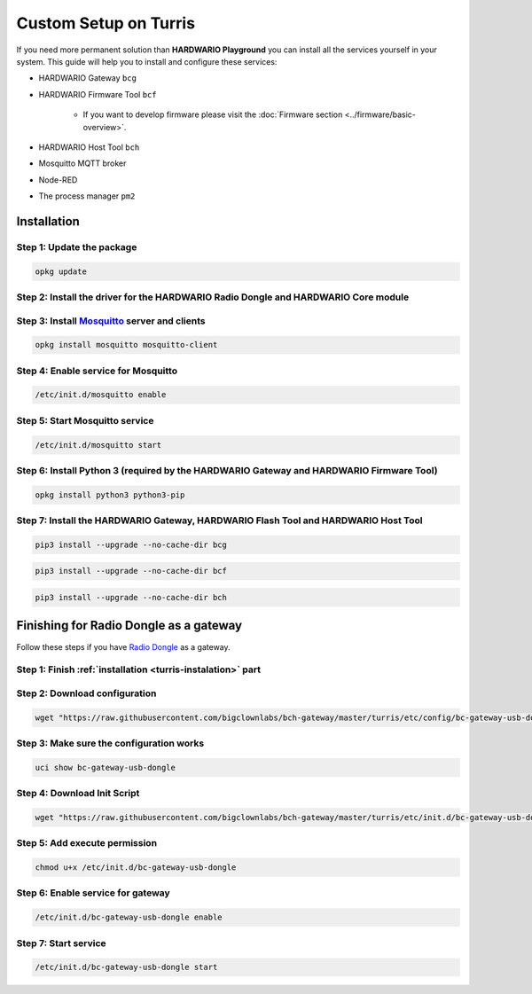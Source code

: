 ######################
Custom Setup on Turris
######################

If you need more permanent solution than **HARDWARIO Playground** you can install all the services yourself in your system.
This guide will help you to install and configure these services:

- HARDWARIO Gateway ``bcg``
- HARDWARIO Firmware Tool ``bcf``

    - If you want to develop firmware please visit the :doc:`Firmware section <../firmware/basic-overview>`.

- HARDWARIO Host Tool ``bch``
- Mosquitto MQTT broker
- Node-RED
- The process manager ``pm2``

.. _turris-instalation:

************
Installation
************

Step 1: Update the package
**************************

.. code-block:: console

    opkg update

Step 2: Install the driver for the HARDWARIO Radio Dongle and HARDWARIO Core module
***********************************************************************************

.. code-block:: console
    :linenos:

    opkg install kmod-usb-serial-ftdi kmod-usb-acm
    insmod ftdi_sio
    insmod cdc_acm

Step 3: Install `Mosquitto <https://mosquitto.org>`_ server and clients
***********************************************************************

.. code-block:: console

    opkg install mosquitto mosquitto-client

Step 4: Enable service for Mosquitto
************************************

.. code-block:: console

    /etc/init.d/mosquitto enable

Step 5: Start Mosquitto service
*******************************

.. code-block:: console

    /etc/init.d/mosquitto start

Step 6: Install Python 3 (required by the HARDWARIO Gateway and HARDWARIO Firmware Tool)
****************************************************************************************

.. code-block:: console

    opkg install python3 python3-pip

Step 7: Install the HARDWARIO Gateway, HARDWARIO Flash Tool and HARDWARIO Host Tool
************************************************************************************

.. code-block:: console

    pip3 install --upgrade --no-cache-dir bcg

.. code-block:: console

    pip3 install --upgrade --no-cache-dir bcf

.. code-block:: console

    pip3 install --upgrade --no-cache-dir bch

***************************************
Finishing for Radio Dongle as a gateway
***************************************

Follow these steps if you have `Radio Dongle <https://shop.hardwario.com/radio-dongle/>`_ as a gateway.

Step 1: Finish :ref:`installation <turris-instalation>` part
************************************************************

Step 2: Download configuration
******************************

.. code-block:: console

    wget "https://raw.githubusercontent.com/bigclownlabs/bch-gateway/master/turris/etc/config/bc-gateway-usb-dongle" -O /etc/config/bc-gateway-usb-dongle

Step 3: Make sure the configuration works
*****************************************

.. code-block:: console

    uci show bc-gateway-usb-dongle

Step 4: Download Init Script
****************************

.. code-block:: console

    wget "https://raw.githubusercontent.com/bigclownlabs/bch-gateway/master/turris/etc/init.d/bc-gateway-usb-dongle" -O /etc/init.d/bc-gateway-usb-dongle

Step 5: Add execute permission
******************************

.. code-block:: console

    chmod u+x /etc/init.d/bc-gateway-usb-dongle

Step 6: Enable service for gateway
**********************************

.. code-block:: console

    /etc/init.d/bc-gateway-usb-dongle enable

Step 7: Start service
*********************

.. code-block:: console

    /etc/init.d/bc-gateway-usb-dongle start
